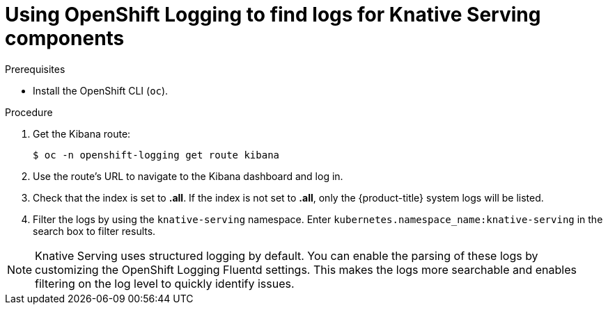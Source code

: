// Module included in the following assemblies:
//
// * serverless/monitor/cluster-logging-serverless.adoc

:_mod-docs-content-type: PROCEDURE
[id="using-cluster-logging-to-find-logs-for-knative-serving-components_{context}"]
= Using OpenShift Logging to find logs for Knative Serving components

.Prerequisites

* Install the OpenShift CLI (`oc`).

.Procedure

. Get the Kibana route:
+
[source,terminal]
----
$ oc -n openshift-logging get route kibana
----

. Use the route's URL to navigate to the Kibana dashboard and log in.

. Check that the index is set to *.all*. If the index is not set to *.all*, only the {product-title} system logs will be listed.

. Filter the logs by using the `knative-serving` namespace. Enter `kubernetes.namespace_name:knative-serving` in the search box to filter results.

[NOTE]
====
Knative Serving uses structured logging by default. You can enable the parsing of these logs by customizing the OpenShift Logging Fluentd settings. This makes the logs more searchable and enables filtering on the log level to quickly identify issues.
====
